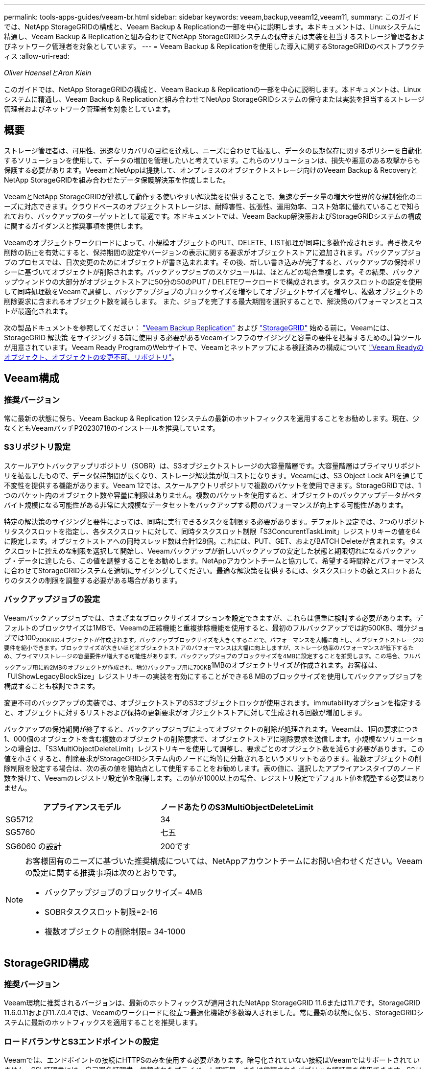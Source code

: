 ---
permalink: tools-apps-guides/veeam-br.html 
sidebar: sidebar 
keywords: veeam,backup,veeam12,veeam11, 
summary: このガイドでは、NetApp StorageGRIDの構成と、Veeam Backup & Replicationの一部を中心に説明します。本ドキュメントは、Linuxシステムに精通し、Veeam Backup & Replicationと組み合わせてNetApp StorageGRIDシステムの保守または実装を担当するストレージ管理者およびネットワーク管理者を対象としています。 
---
= Veeam Backup & Replicationを使用した導入に関するStorageGRIDのベストプラクティス
:allow-uri-read: 


_Oliver HaenselとAron Klein_

[role="lead"]
このガイドでは、NetApp StorageGRIDの構成と、Veeam Backup & Replicationの一部を中心に説明します。本ドキュメントは、Linuxシステムに精通し、Veeam Backup & Replicationと組み合わせてNetApp StorageGRIDシステムの保守または実装を担当するストレージ管理者およびネットワーク管理者を対象としています。



== 概要

ストレージ管理者は、可用性、迅速なリカバリの目標を達成し、ニーズに合わせて拡張し、データの長期保存に関するポリシーを自動化するソリューションを使用して、データの増加を管理したいと考えています。これらのソリューションは、損失や悪意のある攻撃からも保護する必要があります。VeeamとNetAppは提携して、オンプレミスのオブジェクトストレージ向けのVeeam Backup & RecoveryとNetApp StorageGRIDを組み合わせたデータ保護解決策を作成しました。

VeeamとNetApp StorageGRIDが連携して動作する使いやすい解決策を提供することで、急速なデータ量の増大や世界的な規制強化のニーズに対応できます。クラウドベースのオブジェクトストレージは、耐障害性、拡張性、運用効率、コスト効率に優れていることで知られており、バックアップのターゲットとして最適です。本ドキュメントでは、Veeam Backup解決策およびStorageGRIDシステムの構成に関するガイダンスと推奨事項を提供します。

Veeamのオブジェクトワークロードによって、小規模オブジェクトのPUT、DELETE、LIST処理が同時に多数作成されます。書き換えや削除の防止を有効にすると、保持期間の設定やバージョンの表示に関する要求がオブジェクトストアに追加されます。バックアップジョブのプロセスでは、日次変更のためにオブジェクトが書き込まれます。その後、新しい書き込みが完了すると、バックアップの保持ポリシーに基づいてオブジェクトが削除されます。バックアップジョブのスケジュールは、ほとんどの場合重複します。その結果、バックアップウィンドウの大部分がオブジェクトストアに50分の50のPUT / DELETEワークロードで構成されます。タスクスロットの設定を使用して同時処理数をVeeamで調整し、バックアップジョブのブロックサイズを増やしてオブジェクトサイズを増やし、複数オブジェクトの削除要求に含まれるオブジェクト数を減らします。 また、ジョブを完了する最大期間を選択することで、解決策のパフォーマンスとコストが最適化されます。

次の製品ドキュメントを参照してください： https://www.veeam.com/documentation-guides-datasheets.html?productId=8&version=product%3A8%2F221["Veeam Backup  Replication"^] および https://docs.netapp.com/us-en/storagegrid-117/["StorageGRID"^] 始める前に。Veeamには、StorageGRID 解決策 をサイジングする前に使用する必要があるVeeamインフラのサイジングと容量の要件を把握するための計算ツールが用意されています。Veeam Ready ProgramのWebサイトで、Veeamとネットアップによる検証済みの構成について https://www.veeam.com/alliance-partner-technical-programs.html?alliancePartner=netapp1&page=1["Veeam Readyのオブジェクト、オブジェクトの変更不可、リポジトリ"^]。



== Veeam構成



=== 推奨バージョン

常に最新の状態に保ち、Veeam Backup & Replication 12システムの最新のホットフィックスを適用することをお勧めします。現在、少なくともVeeamパッチP20230718のインストールを推奨しています。



=== S3リポジトリ設定

スケールアウトバックアップリポジトリ（SOBR）は、S3オブジェクトストレージの大容量階層です。大容量階層はプライマリリポジトリを拡張したもので、データ保持期間が長くなり、ストレージ解決策が低コストになります。Veeamには、S3 Object Lock APIを通じて不変性を提供する機能があります。Veeam 12では、スケールアウトリポジトリで複数のバケットを使用できます。StorageGRIDでは、1つのバケット内のオブジェクト数や容量に制限はありません。複数のバケットを使用すると、オブジェクトのバックアップデータがペタバイト規模になる可能性がある非常に大規模なデータセットをバックアップする際のパフォーマンスが向上する可能性があります。

特定の解決策のサイジングと要件によっては、同時に実行できるタスクを制限する必要があります。デフォルト設定では、2つのリポジトリタスクスロットを指定し、各タスクスロットに対して、同時タスクスロット制限「S3ConcurentTaskLimit」レジストリキーの値を64に設定します。オブジェクトストアへの同時スレッド数は合計128個。これには、PUT、GET、およびBATCH Deleteが含まれます。タスクスロットに控えめな制限を選択して開始し、Veeamバックアップが新しいバックアップの安定した状態と期限切れになるバックアップ・データに達したら、この値を調整することをお勧めします。NetAppアカウントチームと協力して、希望する時間枠とパフォーマンスに合わせてStorageGRIDシステムを適切にサイジングしてください。最適な解決策を提供するには、タスクスロットの数とスロットあたりのタスクの制限を調整する必要がある場合があります。



=== バックアップジョブの設定

Veeamバックアップジョブでは、さまざまなブロックサイズオプションを設定できますが、これらは慎重に検討する必要があります。デフォルトのブロックサイズは1MBで、Veeamの圧縮機能と重複排除機能を使用すると、最初のフルバックアップでは約500KB、増分ジョブでは100~200KBのオブジェクトが作成されます。バックアップブロックサイズを大きくすることで、パフォーマンスを大幅に向上し、オブジェクトストレージの要件を縮小できます。ブロックサイズが大きいほどオブジェクトストアのパフォーマンスは大幅に向上しますが、ストレージ効率のパフォーマンスが低下するため、プライマリストレージの容量要件が増大する可能性があります。バックアップジョブのブロックサイズを4MBに設定することを推奨します。この場合、フルバックアップ用に約2MBのオブジェクトが作成され、増分バックアップ用に700KB~1MBのオブジェクトサイズが作成されます。お客様は、「UIShowLegacyBlockSize」レジストリキーの実装を有効にすることができる8 MBのブロックサイズを使用してバックアップジョブを構成することも検討できます。

変更不可のバックアップの実装では、オブジェクトストアのS3オブジェクトロックが使用されます。immutabilityオプションを指定すると、オブジェクトに対するリストおよび保持の更新要求がオブジェクトストアに対して生成される回数が増加します。

バックアップの保持期間が終了すると、バックアップジョブによってオブジェクトの削除が処理されます。Veeamは、1回の要求につき1、000個のオブジェクトを含む複数のオブジェクトの削除要求で、オブジェクトストアに削除要求を送信します。小規模なソリューションの場合は、「S3MultiObjectDeleteLimit」レジストリキーを使用して調整し、要求ごとのオブジェクト数を減らす必要があります。この値を小さくすると、削除要求がStorageGRIDシステム内のノードに均等に分散されるというメリットもあります。複数オブジェクトの削除制限を設定する場合は、次の表の値を開始点として使用することをお勧めします。表の値に、選択したアプライアンスタイプのノード数を掛けて、Veeamのレジストリ設定値を取得します。この値が1000以上の場合、レジストリ設定でデフォルト値を調整する必要はありません。

[cols="1,1"]
|===
| アプライアンスモデル | ノードあたりのS3MultiObjectDeleteLimit 


| SG5712 | 34 


| SG5760 | 七五 


| SG6060 の設計 | 200です 
|===
[NOTE]
====
お客様固有のニーズに基づいた推奨構成については、NetAppアカウントチームにお問い合わせください。Veeamの設定に関する推奨事項は次のとおりです。

* バックアップジョブのブロックサイズ= 4MB
* SOBRタスクスロット制限=2-16
* 複数オブジェクトの削除制限= 34-1000


====


== StorageGRID構成



=== 推奨バージョン

Veeam環境に推奨されるバージョンは、最新のホットフィックスが適用されたNetApp StorageGRID 11.6または11.7です。StorageGRID 11.6.0.11および11.7.0.4では、Veeamのワークロードに役立つ最適化機能が多数導入されました。常に最新の状態に保ち、StorageGRIDシステムに最新のホットフィックスを適用することを推奨します。



=== ロードバランサとS3エンドポイントの設定

Veeamでは、エンドポイントの接続にHTTPSのみを使用する必要があります。暗号化されていない接続はVeeamではサポートされていません。SSL証明書には、自己署名証明書、信頼されたプライベート認証局、または信頼されたパブリック認証局を使用できます。S3リポジトリへの継続的なアクセスを確保するために、HA構成で少なくとも2つのロードバランサを使用することを推奨します。ロードバランサには、すべての管理ノードとゲートウェイノードに配置されるStorageGRID提供の統合ロードバランササービス、またはF5、Kemp、HAProxy、Loadbalanacer.orgなどのサードパーティの解決策を使用できます。 StorageGRIDロードバランサを使用すると、Veeamのワークロードに優先順位を付けたり、StorageGRIDシステムの優先順位の高いワークロードに影響しないようにVeeamを制限したりできるトラフィック分類機能（QoSルール）を設定できます。



=== S3 バケット

StorageGRIDは、セキュアなマルチテナントストレージシステムです。Veeamワークロード専用のテナントを作成することを推奨します。ストレージクォータはオプションで割り当てることができます。ベストプラクティスとして、「独自のアイデンティティソースを使用する」を有効にします。テナントのroot管理ユーザを適切なパスワードで保護します。Veeam Backup 12では、S3バケットに対して強い整合性が必要です。StorageGRIDには、バケットレベルで設定できる複数の整合性オプションが用意されています。Veeamが複数の場所のデータにアクセスするマルチサイト環境の場合は、[strong-global]を選択します。Veeamのバックアップとリストアを単一サイトでのみ実行する場合は、整合性レベルを「strong-site」に設定する必要があります。バケットの整合性レベルの詳細については、 https://docs.netapp.com/us-en/storagegrid-117/s3/consistency-controls.html["ドキュメント"]。Veeamの書き換え不可のバックアップにStorageGRIDを使用するには、S3オブジェクトロックをグローバルに有効にし、バケットの作成時にバケットで設定する必要があります。



=== ライフサイクル管理

StorageGRIDは、レプリケーションとイレイジャーコーディングをサポートして、StorageGRIDのノードとサイト全体でオブジェクトレベルの保護を実現します。イレイジャーコーディングには、オブジェクトサイズが200KB以上必要です。Veeamのデフォルトのブロックサイズである1MBで作成されるオブジェクトサイズは、VeeamのStorage Efficiency機能と比較して、この200KBの推奨最小サイズよりも小さくなることがあります。解決策のパフォーマンスを高めるために、サイト間の接続が十分でない場合やStorageGRIDシステムの帯域幅が制限されない場合を除き、複数のサイトにまたがるイレイジャーコーディングプロファイルを使用することは推奨されません。マルチサイトStorageGRIDシステムでは、各サイトにコピーを1つ格納するようにILMルールを設定できます。データの保持性を最大限に高めるために、各サイトにイレイジャーコーディングコピーを格納するルールを設定できます。このワークロードには、Veeam Backupサーバのローカルコピーを2つ使用することを推奨します。



== 導入のキーポイント



=== StorageGRID

不変性が必要な場合は、StorageGRIDシステムでオブジェクトロックが有効になっていることを確認します。管理UIの[Configuration]/[S3][Object Lock]にあるオプションを選択します。

image:veeam-bp/obj_lock_en.png["Grid全体でのオブジェクトロックの有効化"]

バケットを変更不可のバックアップに使用する場合は、バケットの作成時に[Enable S3 Object Lock]を選択します。これにより、バケットのバージョン管理が自動的に有効になります。オブジェクト保持期間はVeeamによって明示的に設定されるため、デフォルトの保持期間は無効のままにします。Veeamで変更不可のバックアップが作成されていない場合は、[Versioning]と[S3 Object Lock]を選択しないでください。

image:veeam-bp/obj_lock_bucket.png["バケットでオブジェクトロックを有効にする"]

バケットが作成されたら、作成したバケットの詳細ページに移動します。整合性レベルを選択します。

image:veeam-bp/bucket_consist_1.png["バケットオプション"]

Veeamでは、S3バケットに対して強力な整合性が必要です。そのため、Veeamが複数の場所からデータにアクセスするマルチサイト環境の場合は、「strong-global」を選択します。Veeamのバックアップとリストアを単一サイトでのみ実行する場合は、整合性レベルを「strong-site」に設定する必要があります。変更を保存します。

image:veeam-bp/bucket_consist_2.png["バケットの整合性"]

StorageGRIDは、すべての管理ノードおよび専用のゲートウェイノードで統合されたロードバランササービスを提供します。このロードバランサを使用する多くの利点の1つは、トラフィック分類ポリシー（QoS）を設定できることです。主に、他のクライアントワークロードへのアプリケーションの影響を制限したり、他のクライアントワークロードよりもワークロードを優先したりするために使用されますが、監視に役立つ追加の指標収集のボーナスも提供します。

[Configuration]タブで、[Traffic Classification]を選択し、新しいポリシーを作成します。ルールに名前を付け、タイプとしてバケットまたはテナントを選択します。バケットまたはテナントの名前を入力します。QoSが必要な場合は制限を設定しますが、ほとんどの実装では、制限を設定しないでください。

image:veeam-bp/tc_policy.png["TCポリシーの作成"]



=== Veeamの統合によって

StorageGRIDアプライアンスのモデルと数によっては、バケットで同時に実行できる処理数の制限を選択して設定する必要があります。

image:veeam-bp/veeam_concur_limit.png["Veeamの同時タスクの制限"]

Veeamコンソールのバックアップジョブ設定に関するVeeamのドキュメントに従って、ウィザードを開始します。VMを追加したら、SOBRリポジトリを選択します。

image:veeam-bp/veeam_1.png["バックアップジョブ"]

[詳細設定]をクリックし、ストレージ最適化設定を4 MB以上に変更します。圧縮機能と重複排除機能を有効にします。要件に応じてゲスト設定を変更し、バックアップジョブのスケジュールを設定します。

image:veeam-bp/veeam_blk_sz.png["自動生成されたコンピュータ概要のスクリーンショット（幅= 320、高さ= 375）"]



== StorageGRID の監視

VeeamとStorageGRIDの連携によるパフォーマンスの全体像を把握するには、最初のバックアップの保持期限が切れるまで待つ必要があります。これまで、Veeamのワークロードは主にPUT処理で構成され、削除は行われていませんでした。バックアップデータの有効期限が近づいてクリーンアップを実行すると、オブジェクトストアに一貫した使用状況が表示され、必要に応じてVeeamで設定を調整できます。

StorageGRIDには、[Support]タブの[Metrics]ページにあるシステムの動作を監視するための便利なチャートが用意されています。主にS3の[Overview]、[ILM]、[Traffic Classification Policy]（ポリシーが作成されている場合）の各ダッシュボードを確認します。S3の[Overview]ダッシュボードには、S3の処理率、レイテンシ、要求応答に関する情報が表示されます。

S3の速度とアクティブな要求を確認すると、各ノードで処理されている負荷の量と、タイプ別の要求の総数を確認できます。
image:veeam-bp/s3_over_rates.png["S3の概要の料金"]

[Average Duration]チャートには、各ノードの要求タイプごとの平均所要時間が表示されます。これはリクエストの平均遅延で、追加の調整が必要か、StorageGRIDシステムがより多くの負荷を引き受ける余地があることを示しているかもしれません。

image:veeam-bp/s3_over_duration.png["S3の概要期間"]

[Total Completed Requests]チャートでは、リクエストをタイプコードと応答コード別に表示できます。応答に200（OK）以外の応答が表示された場合、これは、StorageGRIDシステムのような問題が503（スローダウン）応答を送信しており、追加の調整が必要になるか、負荷が増加するためにシステムを拡張する時間が来たことを示している可能性があります。

image:veeam-bp/s3_over_requests.png["S3概要要求"]

[ILM]ダッシュボードでは、StorageGRIDシステムの削除のパフォーマンスを監視できます。StorageGRIDでは、各ノードで同期削除と非同期削除を組み合わせて使用し、すべての要求の全体的なパフォーマンスを最適化しようとします。

image:veeam-bp/ilm_delete.png["ILMによる削除"]

トラフィック分類ポリシーを使用すると、ロードバランサ要求のスループット、レート、期間、およびVeeamが送受信するオブジェクトサイズに関するメトリックを表示できます。

image:veeam-bp/tc_1.png["トラフィック分類ポリシーのメトリック"]

image:veeam-bp/tc_2.png["トラフィック分類ポリシーのメトリック"]



== 追加情報の参照先

このドキュメントに記載されている情報の詳細については、以下のドキュメントや Web サイトを参照してください。

* link:https://docs.netapp.com/us-en/storagegrid-117/["NetApp StorageGRID 11.7製品ドキュメント"^]
* link:https://www.veeam.com/documentation-guides-datasheets.html?productId=8&version=product%3A8%2F221["Veeam Backup  Replication"^]

